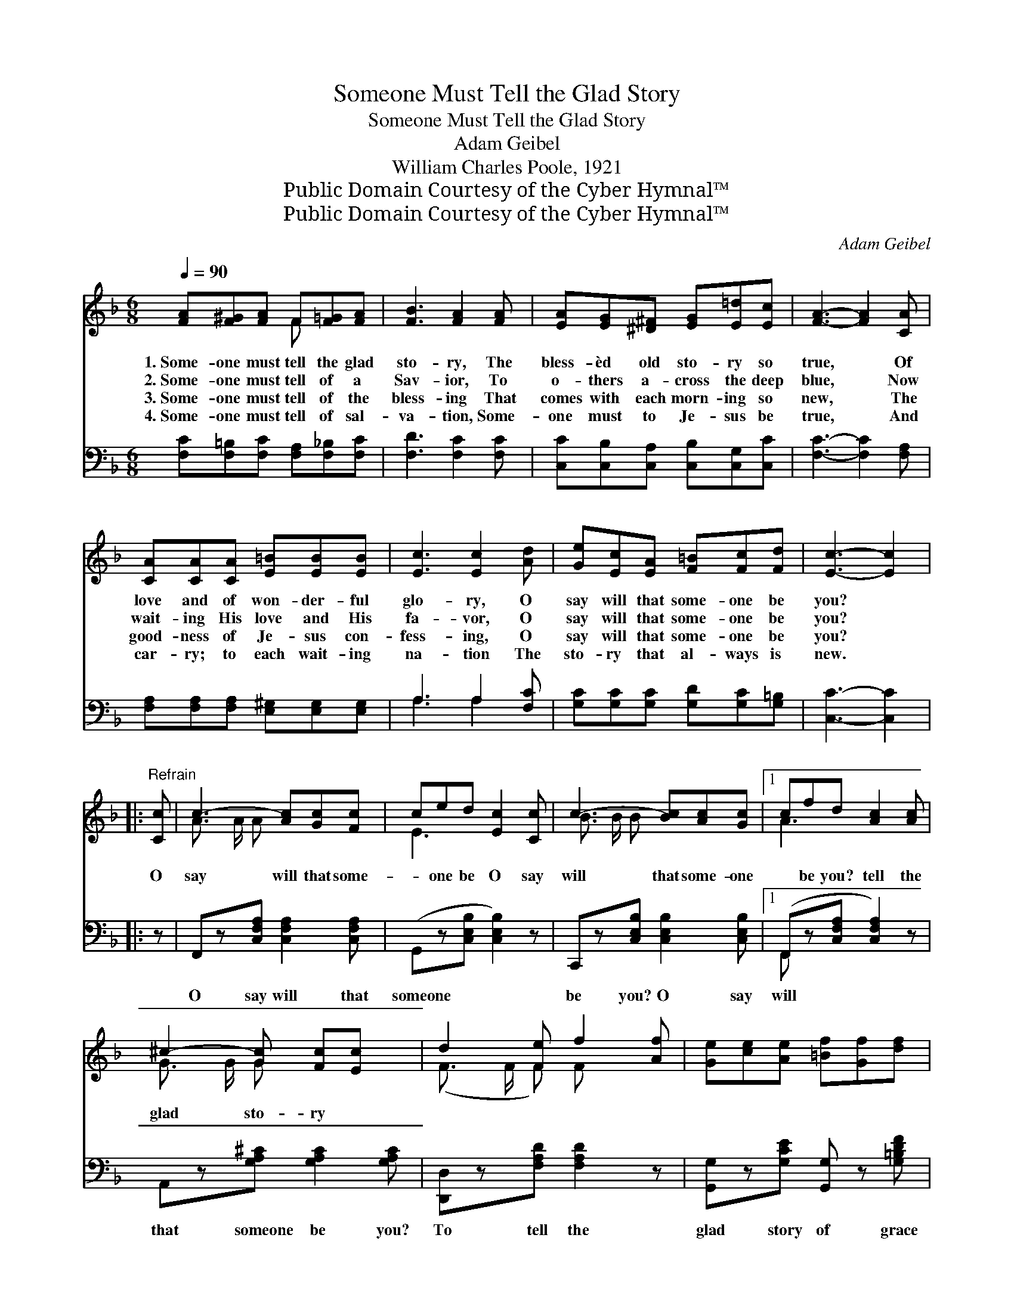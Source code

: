 X:1
T:Someone Must Tell the Glad Story
T:Someone Must Tell the Glad Story
T:Adam Geibel
T:William Charles Poole, 1921
T:Public Domain Courtesy of the Cyber Hymnal™
T:Public Domain Courtesy of the Cyber Hymnal™
C:Adam Geibel
Z:Public Domain
Z:Courtesy of the Cyber Hymnal™
%%score ( 1 2 ) ( 3 4 )
L:1/8
Q:1/4=90
M:6/8
K:F
V:1 treble 
V:2 treble 
V:3 bass 
V:4 bass 
V:1
 [FA][F^G][FA] F[F=G][FA] | [FB]3 [FA]2 [FA] | [EA][EG][^D^F] [EG][E=d][Ec] | [FA]3- [FA]2 [CA] | %4
w: 1.~Some- one must tell the glad|sto- ry, The|bless- èd old sto- ry so|true, * Of|
w: 2.~Some- one must tell of a|Sav- ior, To|o- thers a- cross the deep|blue, * Now|
w: 3.~Some- one must tell of the|bless- ing That|comes with each morn- ing so|new, * The|
w: 4.~Some- one must tell of sal-|va- tion, Some-|one must to Je- sus be|true, * And|
 [CA][CA][CA] [E=B][EB][EB] | [Ec]3 [Ec]2 [Ad] | [Ge][Ec][EA] [F=B][Fc][Fd] | [Ec]3- [Ec]2 |: %8
w: love and of won- der- ful|glo- ry, O|say will that some- one be|you? *|
w: wait- ing His love and His|fa- vor, O|say will that some- one be|you? *|
w: good- ness of Je- sus con-|fess- ing, O|say will that some- one be|you? *|
w: car- ry; to each wait- ing|na- tion The|sto- ry that al- ways is|new. *|
"^Refrain" [Cc] | c3- [Ac][Gc][Fc] | ced [Ec]2 [Cc] | c3- [Bc][Ac][Gc] |1 cfd [Ac]2 [Ac] | %13
w: |||||
w: O|say will that some-|* one be O say|will that some- one|* be you? tell the|
w: |||||
w: |||||
 ^c2- [Gc] [Fc][Ec] x | d2 [Fe] f2 [Af] | [Ge][ce][Ae] [=Bf][Gf][df] | %16
w: |||
w: glad sto- ry *|||
w: |||
w: |||
 (z"^riten." [Bbd'][Aac'] [Bc-e-gb][Gceg]) :|2 [Fc] || [Fd]>[Fe][Fd] [Fc][Fc][^FA] | %19
w: |||
w: |||
w: |||
w: |||
 [DB]>[Dc][Dd] [EG]!fermata![EA][^FA] | [DB][Dc][Dd] [EAe]!fermata![EAe][EGe] | z2 [CFf]6 x |] %22
w: |||
w: |||
w: |||
w: |||
V:2
 x3 F x2 | x6 | x6 | x6 | x6 | x6 | x6 | x5 |: x | A3/2 A/ A x3 | E3- x3 | B3/2 B/ B x3 |1 A3- x3 | %13
 G3/2 G/ G x3 | (F3/2 F/ F) F x2 | x6 | [ce]3 x2 :|2 x || x6 | x6 | x6 | ([Ff]3 D) x5 |] %22
V:3
 [F,C][F,=B,][F,C] [F,A,][F,_B,][F,C] | [F,D]3 [F,C]2 [F,C] | [C,C][C,B,][C,A,] [C,B,][C,G,][C,C] | %3
w: ~ ~ ~ ~ ~ ~|~ ~ ~|~ ~ ~ ~ ~ ~|
 [F,C]3- [F,C]2 [F,A,] | [F,A,][F,A,][F,A,] [E,^G,][E,G,][E,G,] | A,3 A,2 [F,C] | %6
w: ~ * ~|~ ~ ~ ~ ~ ~|~ ~ ~|
 [G,C][G,C][G,C] [G,D][G,C][G,=B,] | [C,C]3- [C,C]2 |: z | F,,z[C,F,A,] [C,F,A,]2 [C,F,A,] | %10
w: ~ ~ ~ ~ ~ ~|~ *||O say will that|
 (G,,z[C,E,B,] [C,E,B,]2) z | C,,z[C,E,B,] [C,E,B,]2 [C,E,B,] |1 (F,,z[C,F,A,] [C,F,A,]2) z | %13
w: someone * *|be you? O say|will * *|
 A,,z[G,A,^C] [G,A,C]2 [G,A,C] | [D,,D,]z[F,A,D] [F,A,D]2 z | [G,,G,]z[G,CE] [G,,G,] z [G,=B,DF] | %16
w: that someone be you?|To tell the|glad story of grace|
 [C,E,G,C]3- [C,E,G,C]2 :|2 [F,A,] || B,>B,B, [A,C][A,C][D,C] | %19
w: and *|of|glory, O say will that some-|
 [G,B,]>[G,B,][G,B,] [A,^C]!fermata![A,C][D,=C] | [G,B,][G,B,][G,B,] [C,C]!fermata![C,C][C,B,] | %21
w: one be you? To tell the|glad sto- ry of grace and|
 A,2 B, [F,,F,A,]6 |] %22
w: of glo- ry,|
V:4
 x6 | x6 | x6 | x6 | x6 | A,3 A,2 x | x6 | x5 |: x | x6 | x6 | x6 |1 F,, x5 | x6 | x6 | x6 | x5 :|2 %17
 x || B,3/2 x9/2 | x6 | x6 | [F,,F,]3- x6 |] %22

